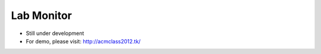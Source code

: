 Lab Monitor
===========

- Still under development
- For demo, please visit: http://acmclass2012.tk/

